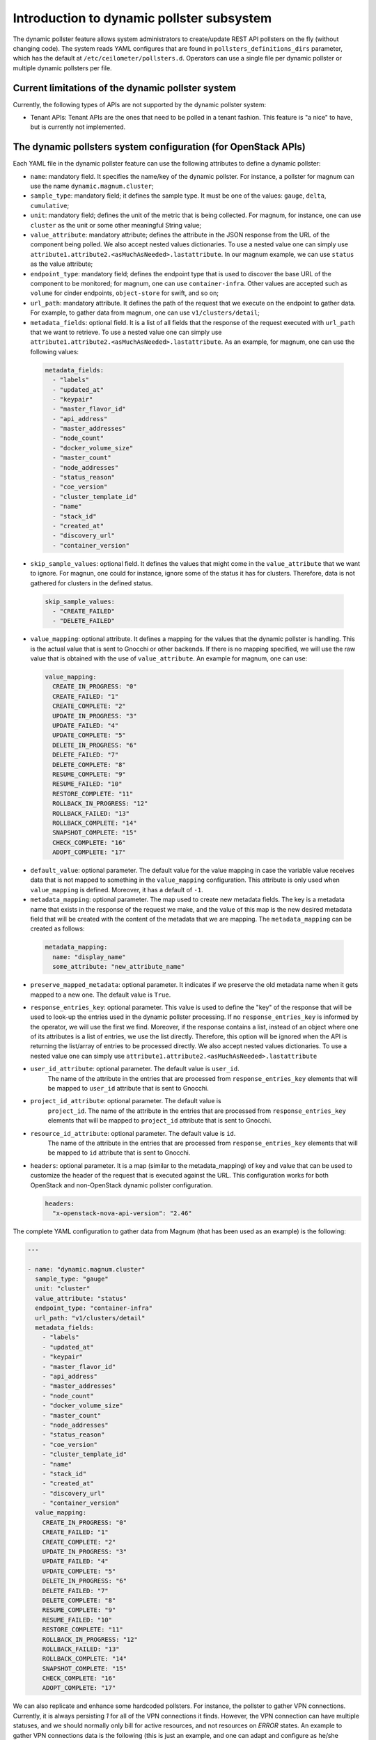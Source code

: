 .. _telemetry_dynamic_pollster:

Introduction to dynamic pollster subsystem
~~~~~~~~~~~~~~~~~~~~~~~~~~~~~~~~~~~~~~~~~~~~~~~~~~~~~~~~~~~~~

The dynamic pollster feature allows system administrators to
create/update REST API pollsters on the fly (without changing code).
The system reads YAML configures that are found in
``pollsters_definitions_dirs`` parameter, which has the default at
``/etc/ceilometer/pollsters.d``. Operators can use a single file per
dynamic pollster or multiple dynamic pollsters per file.


Current limitations of the dynamic pollster system
--------------------------------------------------
Currently, the following types of APIs are not supported by the
dynamic pollster system:

*  Tenant APIs: Tenant APIs are the ones that need to be polled in a tenant
   fashion. This feature is "a nice" to have, but is currently not
   implemented.


The dynamic pollsters system configuration (for OpenStack APIs)
---------------------------------------------------------------
Each YAML file in the dynamic pollster feature can use the following
attributes to define a dynamic pollster:

*  ``name``: mandatory field. It specifies the name/key of the dynamic
   pollster. For instance, a pollster for magnum can use the name
   ``dynamic.magnum.cluster``;

*  ``sample_type``: mandatory field; it defines the sample type. It must
   be one of the values: ``gauge``, ``delta``, ``cumulative``;

*  ``unit``: mandatory field; defines the unit of the metric that is
   being collected. For magnum, for instance, one can use ``cluster`` as
   the unit or some other meaningful String value;

*  ``value_attribute``: mandatory attribute; defines the attribute in the
   JSON response from the URL of the component being polled. We also accept
   nested values dictionaries. To use a nested value one can simply use
   ``attribute1.attribute2.<asMuchAsNeeded>.lastattribute``. In our magnum
   example, we can use ``status`` as the value attribute;

*  ``endpoint_type``: mandatory field; defines the endpoint type that is
   used to discover the base URL of the component to be monitored; for
   magnum, one can use ``container-infra``. Other values are accepted such
   as ``volume`` for cinder endpoints, ``object-store`` for swift, and so
   on;

*  ``url_path``: mandatory attribute. It defines the path of the request
   that we execute on the endpoint to gather data. For example, to gather
   data from magnum, one can use ``v1/clusters/detail``;

*  ``metadata_fields``: optional field. It is a list of all fields that
   the response of the request executed with ``url_path`` that we want to
   retrieve. To use a nested value one can simply use
   ``attribute1.attribute2.<asMuchAsNeeded>.lastattribute``. As an example,
   for magnum, one can use the following values:

  .. code-block:: yaml

    metadata_fields:
      - "labels"
      - "updated_at"
      - "keypair"
      - "master_flavor_id"
      - "api_address"
      - "master_addresses"
      - "node_count"
      - "docker_volume_size"
      - "master_count"
      - "node_addresses"
      - "status_reason"
      - "coe_version"
      - "cluster_template_id"
      - "name"
      - "stack_id"
      - "created_at"
      - "discovery_url"
      - "container_version"

*  ``skip_sample_values``: optional field. It defines the values that
   might come in the ``value_attribute`` that we want to ignore. For
   magnun, one could for instance, ignore some of the status it has for
   clusters. Therefore, data is not gathered for clusters in the defined
   status.

  .. code-block:: yaml

    skip_sample_values:
      - "CREATE_FAILED"
      - "DELETE_FAILED"

*  ``value_mapping``: optional attribute. It defines a mapping for the
   values that the dynamic pollster is handling. This is the actual value
   that is sent to Gnocchi or other backends. If there is no mapping
   specified, we will use the raw value that is obtained with the use of
   ``value_attribute``. An example for magnum, one can use:

  .. code-block:: yaml

    value_mapping:
      CREATE_IN_PROGRESS: "0"
      CREATE_FAILED: "1"
      CREATE_COMPLETE: "2"
      UPDATE_IN_PROGRESS: "3"
      UPDATE_FAILED: "4"
      UPDATE_COMPLETE: "5"
      DELETE_IN_PROGRESS: "6"
      DELETE_FAILED: "7"
      DELETE_COMPLETE: "8"
      RESUME_COMPLETE: "9"
      RESUME_FAILED: "10"
      RESTORE_COMPLETE: "11"
      ROLLBACK_IN_PROGRESS: "12"
      ROLLBACK_FAILED: "13"
      ROLLBACK_COMPLETE: "14"
      SNAPSHOT_COMPLETE: "15"
      CHECK_COMPLETE: "16"
      ADOPT_COMPLETE: "17"

*  ``default_value``: optional parameter. The default value for
   the value mapping in case the variable value receives data that is not
   mapped to something in the ``value_mapping`` configuration. This
   attribute is only used when ``value_mapping`` is defined. Moreover, it
   has a default of ``-1``.

*  ``metadata_mapping``: optional parameter. The map used to create new
   metadata fields. The key is a metadata name that exists in the response
   of the request we make, and the value of this map is the new desired
   metadata field that will be created with the content of the metadata that
   we are mapping. The ``metadata_mapping`` can be created as follows:

  .. code-block:: yaml

    metadata_mapping:
      name: "display_name"
      some_attribute: "new_attribute_name"

*  ``preserve_mapped_metadata``: optional parameter. It indicates if we
   preserve the old metadata name when it gets mapped to a new one.
   The default value is ``True``.

*  ``response_entries_key``: optional parameter. This value is used to define
   the "key" of the response that will be used to look-up the entries used in
   the dynamic pollster processing. If no ``response_entries_key`` is informed
   by the operator, we will use the first we find. Moreover, if the response
   contains a list, instead of an object where one of its attributes is a list
   of entries, we use the list directly. Therefore, this option will be
   ignored when the API is returning the list/array of entries to be processed
   directly. We also accept nested values dictionaries. To use a nested value
   one can simply use ``attribute1.attribute2.<asMuchAsNeeded>.lastattribute``

* ``user_id_attribute``: optional parameter. The default value is ``user_id``.
   The name of the attribute in the entries that are processed from
   ``response_entries_key`` elements that will be mapped to ``user_id``
   attribute that is sent to Gnocchi.

* ``project_id_attribute``: optional parameter. The default value is
   ``project_id``. The name of the attribute in the entries that are
   processed from ``response_entries_key`` elements that will be mapped to
   ``project_id`` attribute that is sent to Gnocchi.

* ``resource_id_attribute``: optional parameter. The default value is ``id``.
   The name of the attribute in the entries that are processed from
   ``response_entries_key`` elements that will be mapped to ``id`` attribute
   that is sent to Gnocchi.

* ``headers``: optional parameter. It is a map (similar to the
  metadata_mapping) of key and value that can be used to customize the header
  of the request that is executed against the URL. This configuration works
  for both OpenStack and non-OpenStack dynamic pollster configuration.

  .. code-block:: yaml

    headers:
      "x-openstack-nova-api-version": "2.46"

The complete YAML configuration to gather data from Magnum (that has been used
as an example) is the following:

.. code-block:: yaml

  ---

  - name: "dynamic.magnum.cluster"
    sample_type: "gauge"
    unit: "cluster"
    value_attribute: "status"
    endpoint_type: "container-infra"
    url_path: "v1/clusters/detail"
    metadata_fields:
      - "labels"
      - "updated_at"
      - "keypair"
      - "master_flavor_id"
      - "api_address"
      - "master_addresses"
      - "node_count"
      - "docker_volume_size"
      - "master_count"
      - "node_addresses"
      - "status_reason"
      - "coe_version"
      - "cluster_template_id"
      - "name"
      - "stack_id"
      - "created_at"
      - "discovery_url"
      - "container_version"
    value_mapping:
      CREATE_IN_PROGRESS: "0"
      CREATE_FAILED: "1"
      CREATE_COMPLETE: "2"
      UPDATE_IN_PROGRESS: "3"
      UPDATE_FAILED: "4"
      UPDATE_COMPLETE: "5"
      DELETE_IN_PROGRESS: "6"
      DELETE_FAILED: "7"
      DELETE_COMPLETE: "8"
      RESUME_COMPLETE: "9"
      RESUME_FAILED: "10"
      RESTORE_COMPLETE: "11"
      ROLLBACK_IN_PROGRESS: "12"
      ROLLBACK_FAILED: "13"
      ROLLBACK_COMPLETE: "14"
      SNAPSHOT_COMPLETE: "15"
      CHECK_COMPLETE: "16"
      ADOPT_COMPLETE: "17"

We can also replicate and enhance some hardcoded pollsters.
For instance, the pollster to gather VPN connections. Currently,
it is always persisting `1` for all of the VPN connections it finds.
However, the VPN connection can have multiple statuses, and we should
normally only bill for active resources, and not resources on `ERROR`
states. An example to gather VPN connections data is the following
(this is just an example, and one can adapt and configure as he/she
desires):

.. code-block:: yaml

  ---

  - name: "dynamic.network.services.vpn.connection"
  sample_type: "gauge"
  unit: "ipsec_site_connection"
  value_attribute: "status"
  endpoint_type: "network"
  url_path: "v2.0/vpn/ipsec-site-connections"
  metadata_fields:
    - "name"
    - "vpnservice_id"
    - "description"
    - "status"
    - "peer_address"
  value_mapping:
    ACTIVE: "1"
  metadata_mapping:
    name: "display_name"
  default_value: 0

The dynamic pollsters system configuration (for non-OpenStack APIs)
-------------------------------------------------------------------

The dynamic pollster system can also be used for non-OpenStack APIs.
to configure non-OpenStack APIs, one can use all but one attribute of
the Dynamic pollster system. The attribute that is not supported is
the ``endpoint_type``. The dynamic pollster system for non-OpenStack APIs
is activated automatically when one uses the configurations ``module``.

The extra parameters (in addition to the original ones) that are available
when using the Non-OpenStack dynamic pollster sub-subsystem are the following:

*  ``module``: required parameter. It is the python module name that Ceilometer
   has to load to use the authentication object when executing requests against
   the API. For instance, if one wants to create a pollster to gather data from
   RadosGW, he/she can use the ``awsauth`` python module.

* ``authentication_object``: mandatory parameter. The name of the class that we
  can find in the ``module`` that Ceilometer will use as the authentication
  object in the request. For instance, when using the ``awsauth`` python module
  to gather data from RadosGW, one can use the authentication object as
  ``S3Auth``.

* ``authentication_parameters``: optional parameter. It is a comma separated
  value that will be used to instantiate the ``authentication_object``. For
  instance, if we gather data from RadosGW, and we use the ``S3Auth`` class,
  the ``authentication_parameters`` can be configured as
  ``<rados_gw_access_key>, rados_gw_secret_key, rados_gw_host_name``.

* ``barbican_secret_id``: optional parameter. The Barbican secret ID,
  from which, Ceilometer can retrieve the comma separated values of the
  ``authentication_parameters``.

As follows we present an example on how to convert the hard-coded pollster
for `radosgw.api.request` metric to the dynamic pollster model:

.. code-block:: yaml

  ---

  - name: "dynamic.radosgw.api.request"
  sample_type: "gauge"
  unit: "request"
  value_attribute: "total.ops"
  url_path: "http://rgw.service.stage.i.ewcs.ch/admin/usage"
  module: "awsauth"
  authentication_object: "S3Auth"
  authentication_parameters: "<access_key>, <secret_key>,
  <rados_gateway_server>"
  user_id_attribute: "user"
  project_id_attribute: "user"
  resource_id_attribute: "user"
  response_entries_key: "summary"

We can take that example a bit further, and instead of gathering the `total
.ops` variable, which counts for all the requests (even the unsuccessful
ones), we can use the `successful_ops`.

.. code-block:: yaml

  ---

  - name: "dynamic.radosgw.api.request.successful_ops"
  sample_type: "gauge"
  unit: "request"
  value_attribute: "total.successful_ops"
  url_path: "http://rgw.service.stage.i.ewcs.ch/admin/usage"
  module: "awsauth"
  authentication_object: "S3Auth"
  authentication_parameters: "<access_key>, <secret_key>,
  <rados_gateway_server>"
  user_id_attribute: "user"
  project_id_attribute: "user"
  resource_id_attribute: "user"
  response_entries_key: "summary"

Operations on extracted attributes
----------------------------------

The dynamic pollster system can execute Python operations to transform the
attributes that are extracted from the JSON response that the system handles.

One example of use case is the RadosGW that uses <project_id$project_id> as the
username (which is normally mapped to the Gnocchi resource_id). With this
feature (operations on extracted attributes), one can create configurations in
the dynamic pollster to clean/normalize that variable. It is as simple as
defining `resource_id_attribute: "user | value.split('$')[0].strip()"`

The operations are separated by `|` symbol. The first element of the expression
is the key to be retrieved from the JSON object. The other elements are
operations that can be applied to the `value` variable. The value variable
is the variable we use to hold the data being extracted. The previous
example can be rewritten as:
`resource_id_attribute: "user | value.split ('$') | value[0] | value.strip()"`

As follows we present a complete configuration for a RadosGW dynamic
pollster that is removing the `$` symbol, and getting the first part of the
String.

.. code-block:: yaml

  ---

  - name: "dynamic.radosgw.api.request.successful_ops"
  sample_type: "gauge"
  unit: "request"
  value_attribute: "total.successful_ops"
  url_path: "http://rgw.service.stage.i.ewcs.ch/admin/usage"
  module: "awsauth"
  authentication_object: "S3Auth"
  authentication_parameters: "<access_key>, <secret_key>,
  <rados_gateway_server>"
  user_id_attribute: "user | value.split ('$') | value[0]"
  project_id_attribute: "user | value.split ('$') | value[0]"
  resource_id_attribute: "user | value.split ('$') | value[0]"
  response_entries_key: "summary"

The Dynamic pollster configuration options that support this feature are the
following:

* value_attribute
* response_entries_key
* user_id_attribute
* project_id_attribute
* resource_id_attribute

Multi metric dynamic pollsters (handling attribute values with list of objects)
-------------------------------------------------------------------------------

The initial idea for this feature comes from the `categories` fields that we
can find in the `summary` object of the RadosGW API. Each user has a
`categories` attribute in the response; in the `categories` list, we can find
the object that presents in a granular fashion the consumption of different
RadosGW API operations such as GET, PUT, POST, and may others.

As follows we present an example of such a JSON response.

.. code-block:: json

  {
      "entries": [
          {
              "buckets": [
                  {
                      "bucket": "",
                      "categories": [
                          {
                              "bytes_received": 0,
                              "bytes_sent": 40,
                              "category": "list_buckets",
                              "ops": 2,
                              "successful_ops": 2
                          }
                      ],
                      "epoch": 1572969600,
                      "owner": "user",
                      "time": "2019-11-21 00:00:00.000000Z"
                  },
                  {
                      "bucket": "-",
                      "categories": [
                          {
                              "bytes_received": 0,
                              "bytes_sent": 0,
                              "category": "get_obj",
                              "ops": 1,
                              "successful_ops": 0
                          }
                      ],
                      "epoch": 1572969600,
                      "owner": "someOtherUser",
                      "time": "2019-11-21 00:00:00.000000Z"
                  }
              ]
          }
      ]
      "summary": [
          {
              "categories": [
                  {
                      "bytes_received": 0,
                      "bytes_sent": 0,
                      "category": "create_bucket",
                      "ops": 2,
                      "successful_ops": 2
                  },
                  {
                      "bytes_received": 0,
                      "bytes_sent": 2120428,
                      "category": "get_obj",
                      "ops": 46,
                      "successful_ops": 46
                  },
                  {
                      "bytes_received": 0,
                      "bytes_sent": 21484,
                      "category": "list_bucket",
                      "ops": 8,
                      "successful_ops": 8
                  },
                  {
                      "bytes_received": 6889056,
                      "bytes_sent": 0,
                      "category": "put_obj",
                      "ops": 46,
                      "successful_ops": 46
                  }
              ],
              "total": {
                  "bytes_received": 6889056,
                  "bytes_sent": 2141912,
                  "ops": 102,
                  "successful_ops": 102
              },
              "user": "user"
          },
          {
              "categories": [
                  {
                      "bytes_received": 0,
                      "bytes_sent": 0,
                      "category": "create_bucket",
                      "ops": 1,
                      "successful_ops": 1
                  },
                  {
                      "bytes_received": 0,
                      "bytes_sent": 0,
                      "category": "delete_obj",
                      "ops": 23,
                      "successful_ops": 23
                  },
                  {
                      "bytes_received": 0,
                      "bytes_sent": 5371,
                      "category": "list_bucket",
                      "ops": 2,
                      "successful_ops": 2
                  },
                  {
                      "bytes_received": 3444350,
                      "bytes_sent": 0,
                      "category": "put_obj",
                      "ops": 23,
                      "successful_ops": 23
                  }
              ],
              "total": {
                  "bytes_received": 3444350,
                  "bytes_sent": 5371,
                  "ops": 49,
                  "successful_ops": 49
              },
              "user": "someOtherUser"
          }
      ]
  }

In that context, and having in mind that we have APIs with similar data
structures, we developed an extension for the dynamic pollster that enables
multi-metric processing for a single pollster. It works as follows.

The pollster name will contain a placeholder for the variable that
identifies the "submetric". E.g. `dynamic.radosgw.api.request.{category}`.
The placeholder `{category}` indicates the object's attribute that is in the
list of objects that we use to load the sub metric name. Then, we must use a
special notation in the `value_attribute` configuration to indicate that we are
dealing with a list of objects. This is achieved via `[]` (brackets); for
instance, in the `dynamic.radosgw.api.request.{category}`, we can use
`[categories].ops` as the `value_attribute`. This indicates that the value we
retrieve is a list of objects, and when the dynamic pollster processes it, we
want it (the pollster) to load the `ops` value for the sub metrics being
generated.

Examples on how to create multi-metric pollster to handle data from RadosGW API
are presented as follows:

.. code-block:: yaml

  ---

  - name: "dynamic.radosgw.api.request.{category}"
    sample_type: "gauge"
    unit: "request"
    value_attribute: "[categories].ops"
    url_path: "http://rgw.service.stage.i.ewcs.ch/admin/usage"
    module: "awsauth"
    authentication_object: "S3Auth"
    authentication_parameters:  "<access_key>, <secret_key>,<rados_gateway_server>"
    user_id_attribute: "user | value.split('$')[0]"
    project_id_attribute: "user | value.split('$') | value[0]"
    resource_id_attribute: "user  | value.split('$') | value[0]"
    response_entries_key: "summary"

  - name: "dynamic.radosgw.api.request.successful_ops.{category}"
    sample_type: "gauge"
    unit: "request"
    value_attribute: "[categories].successful_ops"
    url_path: "http://rgw.service.stage.i.ewcs.ch/admin/usage"
    module: "awsauth"
    authentication_object: "S3Auth"
    authentication_parameters:  "<access_key>, <secret_key>,<rados_gateway_server>"
    user_id_attribute: "user | value.split('$')[0]"
    project_id_attribute: "user | value.split('$') | value[0]"
    resource_id_attribute: "user  | value.split('$') | value[0]"
    response_entries_key: "summary"

  - name: "dynamic.radosgw.api.bytes_sent.{category}"
    sample_type: "gauge"
    unit: "request"
    value_attribute: "[categories].bytes_sent"
    url_path: "http://rgw.service.stage.i.ewcs.ch/admin/usage"
    module: "awsauth"
    authentication_object: "S3Auth"
    authentication_parameters:  "<access_key>, <secret_key>,<rados_gateway_server>"
    user_id_attribute: "user | value.split('$')[0]"
    project_id_attribute: "user | value.split('$') | value[0]"
    resource_id_attribute: "user  | value.split('$') | value[0]"
    response_entries_key: "summary"

  - name: "dynamic.radosgw.api.bytes_received.{category}"
    sample_type: "gauge"
    unit: "request"
    value_attribute: "[categories].bytes_received"
    url_path: "http://rgw.service.stage.i.ewcs.ch/admin/usage"
    module: "awsauth"
    authentication_object: "S3Auth"
    authentication_parameters:  "<access_key>, <secret_key>,<rados_gateway_server>"
    user_id_attribute: "user | value.split('$')[0]"
    project_id_attribute: "user | value.split('$') | value[0]"
    resource_id_attribute: "user  | value.split('$') | value[0]"
    response_entries_key: "summary"

Handling linked API responses
-----------------------------
If the consumed API returns a linked response which contains a link to the next
response set (page), the Dynamic pollsters can be configured to follow these
links and join all linked responses into a single one.

To enable this behavior the operator will need to configure the parameter
`next_sample_url_attribute` that must contain a mapper to the response
attribute that contains the link to the next response page. This parameter also
supports operations like the others `*_attribute` dynamic pollster's
parameters.

Examples on how to create a pollster to handle linked API responses are
presented as follows:

- Example of a simple linked response:

    - API response:

    .. code-block:: json

        {
          "server_link": "http://test.com/v1/test-volumes/marker=c3",
          "servers": [
            {
              "volume": [
                {
                  "name": "a",
                  "tmp": "ra"
                }
              ],
              "id": 1,
              "name": "a1"
            },
            {
              "volume": [
                {
                  "name": "b",
                  "tmp": "rb"
                }
              ],
              "id": 2,
              "name": "b2"
            },
            {
              "volume": [
                {
                  "name": "c",
                  "tmp": "rc"
                }
              ],
              "id": 3,
              "name": "c3"
            }
          ]
        }

    - Pollster configuration:

    .. code-block:: yaml

      ---

      - name: "dynamic.linked.response"
        sample_type: "gauge"
        unit: "request"
        value_attribute: "[volume].tmp"
        url_path: "v1/test-volumes"
        response_entries_key: "servers"
        next_sample_url_attribute: "server_link"

- Example of a complex linked response:

    - API response:

    .. code-block:: json

        {
          "server_link": [
            {
              "href": "http://test.com/v1/test-volumes/marker=c3",
              "rel": "next"
            },
            {
              "href": "http://test.com/v1/test-volumes/marker=b1",
              "rel": "prev"
            }
          ],
          "servers": [
            {
              "volume": [
                {
                  "name": "a",
                  "tmp": "ra"
                }
              ],
              "id": 1,
              "name": "a1"
            },
            {
              "volume": [
                {
                  "name": "b",
                  "tmp": "rb"
                }
              ],
              "id": 2,
              "name": "b2"
            },
            {
              "volume": [
                {
                  "name": "c",
                  "tmp": "rc"
                }
              ],
              "id": 3,
              "name": "c3"
            }
          ]
        }

    - Pollster configuration:

    .. code-block:: yaml

      ---

      - name: "dynamic.linked.response"
        sample_type: "gauge"
        unit: "request"
        value_attribute: "[volume].tmp"
        url_path: "v1/test-volumes"
        response_entries_key: "servers"
        next_sample_url_attribute: "server_link | filter(lambda v: v.get('rel') == 'next', value) | list(value) | value[0] | value.get('href')"
